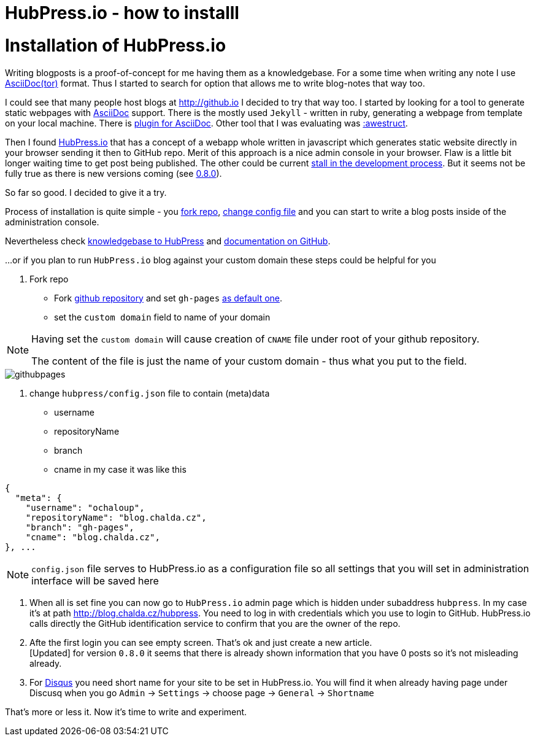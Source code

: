 = HubPress.io - how to installl
:hp-tags: hubpress.io, blog
:toc: macro
:release: 1.0
:published_at: 2017-05-06
:icons: font


= Installation of HubPress.io

Writing blogposts is a proof-of-concept for me having them as a knowledgebase.
For a some time when writing any note I use http://asciidoctor.org[AsciiDoc(tor)] format.
Thus I started to search for option that allows me to write blog-notes that way too.

I could see that many people host blogs at http://github.io I decided to try that way too.
I started by looking for a tool to generate static webpages with http://asciidoctor.org/docs/asciidoc-asciidoctor-diffs[AsciiDoc] support.
There is the mostly used `Jekyll` - written in ruby, generating a webpage from template
on your local machine. There is https://github.com/asciidoctor/jekyll-asciidoc[plugin for AsciiDoc].
Other tool that I was evaluating was http://awestruct.org[:awestruct].

Then I found http://hubpress.io[HubPress.io] that has a concept of a webapp whole written in javascript
which generates static website directly in your browser sending it then to GitHub repo. Merit of this approach
is a nice admin console in your browser. Flaw is a little bit longer waiting time to get post being published.
The other could be current
http://blog.hubpress.io/2016/10/11/We-Arent-Dead-Yet-Hub-Press-Roadmap.html[stall in the development process]. But it seems not be fully true as there is new versions coming (see
https://github.com/HubPress/hubpress.io/commit/ceaca97655fd3a49e4bc057201f0eb7109ad2d4a[0.8.0]).

So far so good. I decided to give it a try.

Process of installation is quite simple - you https://github.com/HubPress/hubpress.io[fork repo],
https://github.com/HubPress/hubpress.io/blob/master/hubpress/config.json[change config file]
and you can start to write a blog posts inside of the administration console.

Nevertheless check https://hubpress.gitbooks.io/hubpress-knowledgebase[knowledgebase to HubPress]
and https://github.com/HubPress/dev.hubpress.io/blob/gh-pages/README.adoc[documentation on GitHub].

...or if you plan to run `HubPress.io` blog against your custom domain these steps could be helpful for you

. Fork repo
** Fork https://github.com/HubPress/hubpress.io[github repository] and set `gh-pages`
https://github.com/HubPress/dev.hubpress.io/blob/gh-pages/README.adoc#use-a-custom-domain-or-github-page-domain-already-in-use[as default one].
** set the `custom domain` field to name of your domain

[NOTE]
====
Having set the `custom domain` will cause creation of `CNAME` file under root
of your github repository.

The content of the file is just the name of your custom domain - thus what you
put to the field.
====

image::hubpressio/githubpages.jpg[]

. change `hubpress/config.json` file to contain (meta)data
** username
** repositoryName
** branch
** cname
in my case it was like this

```

{
  "meta": {
    "username": "ochaloup",
    "repositoryName": "blog.chalda.cz",
    "branch": "gh-pages",
    "cname": "blog.chalda.cz",
}, ...
```

[NOTE]
====
`config.json` file serves to HubPress.io as a configuration file so all settings
that you will set in administration interface will be saved here
====

. When all is set fine you can now go to `HubPress.io` admin page which is
hidden under subaddress `hubpress`. In my case it's at path http://blog.chalda.cz/hubpress.
You need to log in with credentials which you use to login to GitHub. HubPress.io calls
directly the GitHub identification service to confirm that you are the owner of the repo.

. Afte the first login you can see empty screen. That's ok and just create a new article. +
[Updated] for version `0.8.0` it seems that there is already shown information that you have 0 posts so it's not misleading already.

. For https://disqus.com[Disqus] you need short name for your site to be set in HubPress.io.
You will find it when already having page under Discusq when you go `Admin` -> `Settings`
-> choose page -> `General` -> `Shortname`

// TODO: how to add theme...

That's more or less it. Now it's time to write and experiment.


